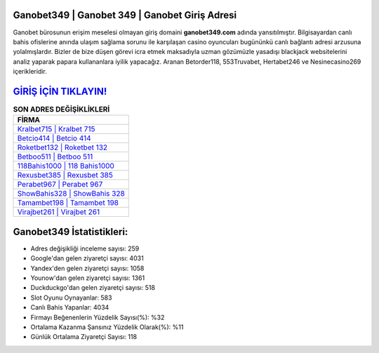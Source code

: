 ﻿Ganobet349 | Ganobet 349 | Ganobet Giriş Adresi
===================================

.. image:: images/ganobet-giris.jpg
   :width: 600
   
Ganobet bürosunun erişim meselesi olmayan giriş domaini **ganobet349.com** adında yansıtılmıştır. Bilgisayardan canlı bahis ofislerine anında ulaşım sağlama sorunu ile karşılaşan casino oyuncuları bugününkü canlı bağlantı adresi arzusuna yolalmışlardır. Bizler de bize düşen görevi icra etmek maksadıyla uzman gözümüzle yasadışı blackjack websitelerini analiz yaparak papara kullananlara iyilik yapacağız. Aranan Betorder118, 553Truvabet, Hertabet246 ve Nesinecasino269 içerikleridir.

`GİRİŞ İÇİN TIKLAYIN! <https://uclck.me/gonow>`_
==============

.. list-table:: **SON ADRES DEĞİŞİKLİKLERİ**
   :widths: 100
   :header-rows: 1

   * - FİRMA
   * - `Kralbet715 | Kralbet 715 <kralbet715-kralbet-715-kralbet-giris-adresi.html>`_
   * - `Betcio414 | Betcio 414 <betcio414-betcio-414-betcio-giris-adresi.html>`_
   * - `Roketbet132 | Roketbet 132 <roketbet132-roketbet-132-roketbet-giris-adresi.html>`_	 
   * - `Betboo511 | Betboo 511 <betboo511-betboo-511-betboo-giris-adresi.html>`_	 
   * - `118Bahis1000 | 118 Bahis1000 <118bahis1000-118-bahis1000-bahis1000-giris-adresi.html>`_ 
   * - `Rexusbet385 | Rexusbet 385 <rexusbet385-rexusbet-385-rexusbet-giris-adresi.html>`_
   * - `Perabet967 | Perabet 967 <perabet967-perabet-967-perabet-giris-adresi.html>`_	 
   * - `ShowBahis328 | ShowBahis 328 <showbahis328-showbahis-328-showbahis-giris-adresi.html>`_
   * - `Tamambet198 | Tamambet 198 <tamambet198-tamambet-198-tamambet-giris-adresi.html>`_
   * - `Virajbet261 | Virajbet 261 <virajbet261-virajbet-261-virajbet-giris-adresi.html>`_
	 
Ganobet349 İstatistikleri:
===================================	 
* Adres değişikliği inceleme sayısı: 259
* Google'dan gelen ziyaretçi sayısı: 4031
* Yandex'den gelen ziyaretçi sayısı: 1058
* Younow'dan gelen ziyaretçi sayısı: 1361
* Duckduckgo'dan gelen ziyaretçi sayısı: 518
* Slot Oyunu Oynayanlar: 583
* Canlı Bahis Yapanlar: 4034
* Firmayı Beğenenlerin Yüzdelik Sayısı(%): %32
* Ortalama Kazanma Şansınız Yüzdelik Olarak(%): %11
* Günlük Ortalama Ziyaretçi Sayısı: 118
